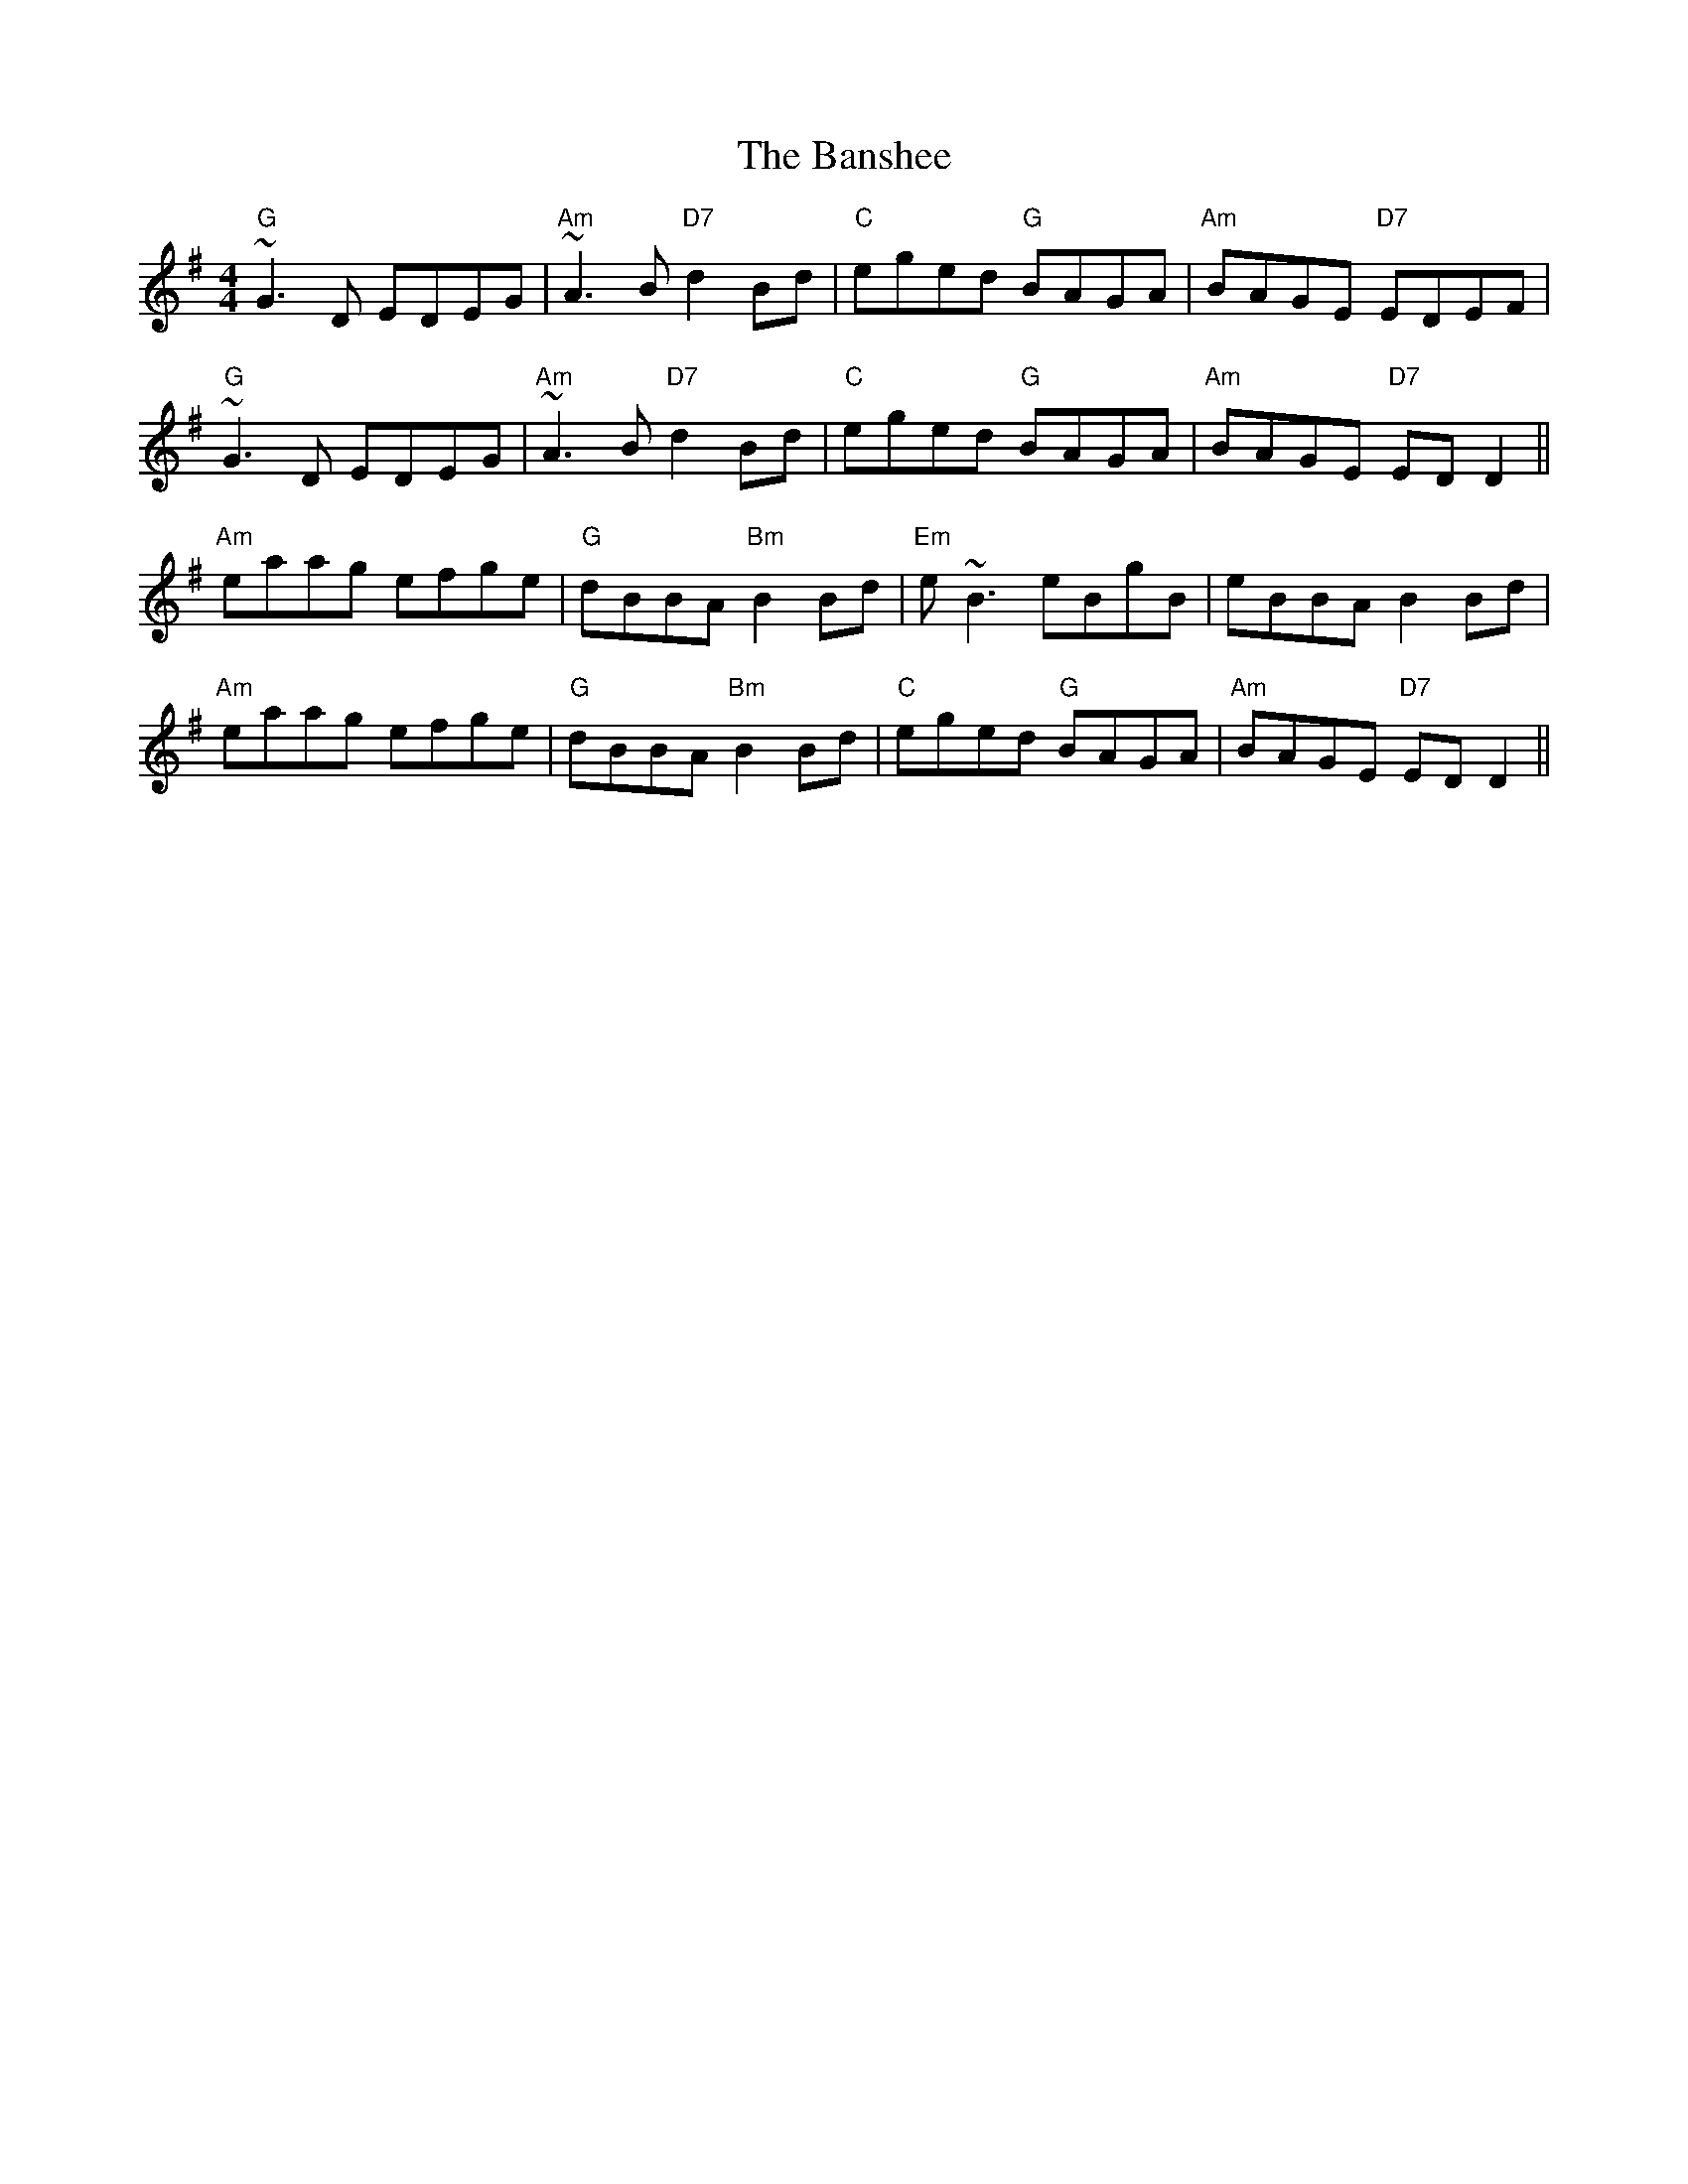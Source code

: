 X: 2796
T: Banshee, The
R: reel
M: 4/4
K: Gmajor
"G"~G3D EDEG|"Am"~A3B "D7"d2 Bd|"C"eged "G"BAGA|"Am"BAGE "D7"EDEF|
"G"~G3D EDEG|"Am"~A3B "D7"d2 Bd|"C"eged "G"BAGA|"Am"BAGE "D7"EDD2||
"Am"eaag efge|"G"dBBA "Bm"B2Bd|"Em"e~B3 eBgB|eBBA B2Bd|
"Am"eaag efge|"G"dBBA "Bm"B2Bd|"C"eged "G"BAGA|"Am"BAGE "D7"EDD2||

